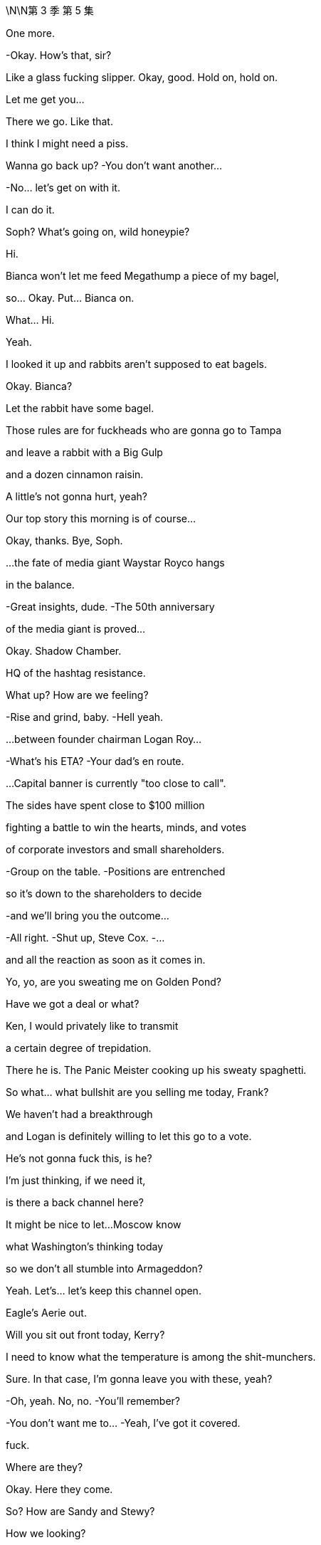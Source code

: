 \N\N第 3 季  第 5 集

One more.

-Okay. How's that, sir?

Like a glass fucking slipper. Okay, good. Hold on, hold on.

Let me get you...

There we go. Like that.

I think I might need a piss.

Wanna go back up? -You don't want another...

-No... let's get on with it.

I can do it.

Soph? What's going on, wild honeypie?

Hi.

Bianca won't let me feed Megathump a piece of my bagel,

so... Okay. Put... Bianca on.

What...  Hi.

Yeah.

I looked it up and rabbits aren't supposed to eat bagels.

Okay. Bianca?

Let the rabbit have some bagel.

Those rules are for fuckheads who are gonna go to Tampa

and leave a rabbit with a Big Gulp

and a dozen cinnamon raisin.

A little's not gonna hurt, yeah?

Our top story this morning is of course...

Okay, thanks. Bye, Soph.

...the fate of media giant Waystar Royco hangs

in the balance.

-Great insights, dude. -The 50th anniversary

of the media giant is proved...

Okay. Shadow Chamber.

HQ of the hashtag resistance.

What up? How are we feeling?

-Rise and grind, baby. -Hell yeah.

...between founder chairman Logan Roy...

-What's his ETA? -Your dad's en route.

...Capital banner is currently "too close to call".

The sides have spent close to $100 million

fighting a battle to win the hearts, minds, and votes

of corporate investors and small shareholders.

-Group on the table. -Positions are entrenched

so it's down to the shareholders to decide

-and we'll bring you the outcome...

-All right. -Shut up, Steve Cox. -...

and all the reaction as soon as it comes in.

Yo, yo, are you sweating me on Golden Pond?

Have we got a deal or what?

Ken, I would privately like to transmit

a certain degree of trepidation.

There he is. The Panic Meister cooking up his sweaty spaghetti.

So what... what bullshit are you selling me today, Frank?

We haven't had a breakthrough

and Logan is definitely willing to let this go to a vote.

He's not gonna fuck this, is he?

I'm just thinking, if we need it,

is there a back channel here?

It might be nice to let...Moscow know

what Washington's thinking today

so we don't all stumble into Armageddon?

Yeah. Let's... let's keep this channel open.

Eagle's Aerie out.

Will you sit out front today, Kerry?

I need to know what the temperature is among the shit-munchers.

Sure. In that case, I'm gonna leave you with these, yeah?

-Oh, yeah. No, no. -You'll remember?

-You don't want me to... -Yeah, I've got it covered.

fuck.

Where are they?

Okay. Here they come.

So? How are Sandy and Stewy?

How we looking?

How'd you fuck it up?

Total breakdown. They wanted the moon on a stick.

Two 5.00am nights.

If we lose control,

just wake me up to tell me my career's over, okay?

Oh, fuck. Was...

was there a deal there?

I don't know.

No concessions.

And I mean four board seats?

That's ridiculous!

What... It's full fat for them and...corndogs and toenails for us.

I think, at the end of the day, to settle

the clause Sandy really wants

is that Logan Roy henceforth sits on a corkscrew and spins.

-Yeah. -Hard to give that.

Okay. Well, then we're down to a vote.

-We're climbing into the vote boat.

-Great. Voting.

Let's just throw it open to the fucking retired janitors of Idaho.

Maya? Where are we?

Too close to call.

Some shareholders won't vote till they hear your father, so.

Well, those pussies aren't gonna bail once they hear God speak.

We're gonna lose the company.

We're gonna lose the fucking company today.

-Nope. -If Josh Aaronson is against

it is hard to see how you win this

with a clear margin.

Is this what we pay the proxy solicitor team for?

You know, if I were to give Greg five million

he'd say, "Ooh, it looks bad," you know?

-Hey! -The cavalry has arrived. -Here I am. I made it.

-Great. It's so essential you're here.

-Thanks. -So the news is

is tomorrow we're all gonna try to look for jobs

in the same branch of Target.

-That's funny. -Yeah.

-That's good. -Thanks.

Where's Pop? I wanna spitball.

Yeah, maybe not today, Con?

Not the best day for a chat? No time.

Oh, bummer.

I guess he'll have to make time, Madam Secretary.

Unless he wants me to go public and take a big,

black light to our semen-stained family scrapbook

maybe he ought to fit me in, yeah?

-Okay. -I'm hungry.

Hey. Here he is. The Big Beast.

Ready to kick ass with his big ass-kicking boot.

So, you heard where we're at?

Karl? Gerri?

I guess delay the vote.

Squeeze Sandy and Stewy's airtime.

Run the long versions of the speeches.

I emailed a list of assigned shareholders

for last-minute persuasion.

Good, good.

Okay, yes.

And that's it?

There's nothing else we can do?

What about the Raisin?

Well, the White House is shitting fuel rods

at the tone change.

PGN is running with Memory Gate

and they're calling for him to release tests.

And there's a lot of calls coming in, but we're sandbagging.

Good. Good. Press for something.

A statement, a rumor of a statement.

Anything before the vote that looks like a win

and turns the temperature of the DOJ down.

Great. Late in the day,  very late in the day

but potentially, all the more useful.

-Good. -Good.

Yo, yo. Come on in.

Leave your fucking lanyard at the door.

Welcome to the real annual meeting.

-What's up, man? -What's up?

Shouldn't you be on a rainbow soap box somewhere

screaming "Time's up"?

Right. Yeah. Well, without family control

I can't change things.

And that's actually what I'm about. Change.

Well, you should save that for Vanity Fair, bro. I'm all good.

Whatever. Look,

my only agenda today

right now, is find a deal that works for both of us.

Cool. Okay. Bullshit.

I'm your most powerful ally in the company.

I know

your financing's starting to wobble.

You don't wanna risk everything on the dice roll of a vote

any more than we do.

Well, we lose, we walk.

We just move to the next company.

Yeah? With a $50 million hole in your pocket?

You want something out of this. Sandy wants to hurt my dad.

So let's make this happen.

I got an inside track with my dad right now.

He's 100% ready to take this to a vote.

Fucking...

-That would be very stupid, Ken. -Stewy, I know you guys

have been angling for a better deal

and you don't think there's any risk taking this to the brink

but I know for a fact you're not gonna get one.

He's a psychopathic narcissist

he thinks he can take this to the floor

drag back the undecideds with his...

beefy Logan voodoo and win outright,

and, you know I don't know. Who's to say he can't?

So, you know, dude, just

come back to the table, make a deal, it's there.

And...

you know,

it's... at this point, it's just managing egos.

Hey, Logan?

It's Stewy Hosseini.

Shall I?

Hey, Stewy? What's up?

Okay, hold on.

They wanna meet.

They have thoughts.

Okay. Right. We're on.

They have thoughts? What kind of thoughts?

They have ideas for a deal space for a settlement.

-fucking A! -Yeah.

-Let's do it. -Okay.

Why have they suddenly decided to settle?

Well, because they know that it's the smartest move?

Or they've had bad news?

What do they know that we don't know?

Well, let's...

-let's find out, right? -No.

I'm not doing a tap dance.

Shiv, Karl, Gerri, Romulus. -Go and report back.

-I think that's smart.

But Gerri should be out front helming,

so should I go?

We nail you to the cross, Frank, all right?

Okay.

And let's

let Sandy do the soft shoe.

He's wriggling.

Let's screw them out.

-Okay. -Okay. You got it, Dad.

Sis, hey, listen.

I'm gonna throw you a bone

because I don't want you to remember your first shareholder meeting

as the one where you lost us the company.

So whatever the deal space you end up in

Sandy's gonna be too obdurate to say yes.

But stay cool

daughter Sandi's confident she can get him to settle.

Apparently, she knows how to play her dad.

Puppet master out.

Yeah. Thanks. I no longer wish to receive these calls.

Does Sandy really have syphilis?

What if he has sores all over his body?

What if his groin is all eaten away

and the top half of him just falls off.

Syphilis...

-I think we started that rumor. -I don't know.

Late-stage symptom is dementia, I believe.

Yeah, you've been doing some panicky

late-night googling there, Karl?

Hey. Thanks for coming.

Sandy.

Sandi.

My father is very excited to see you all.

So, look.

After careful consideration

if we can make a deal here

we're willing to agree to a standstill

so no takeover.

And provided we lead on deal-making options moving forward

we'll accede to a continuation of combined chairman and CEO roles

so that's... that's all yours.

I think that sounds reasonable.

And the three board seats? Including yours?

We can do that right now

I have my Dad's authorization to go there.

Can we sign off on this?

Dad?

And he wants our costs covered.

And veto right over

any Roy family member ever taking over as CEO.

Stewy?

That's what the man says.

It is a very important protection for us.

I feel like I just have to put it right out there, say it

since there's an $85 billion baby on the table here.

How do I know that he's not your meat puppet?

Oh, I just do what my dad tells me, like you guys.

Do you mind if we take a beat? Sure.

Yeah. You have tons of time. Seconds. Whole minutes.

I'm just saying they got tons of time.

What the fuck?

Well, I mean, other than the new proposal

it's a very, very attractive prospect.

I'm sorry, there's nothing to discuss.

It fucks us and it's designed to humiliate Dad.

Right. And it's basically optics.

I mean,

I'm not sure it would even stand up.

And you could probably work around, right, if it ever came to it?

With all due respect, Gerri?

Get bent.

Look, okay, sure, it's humiliating

and I'm 99% certain your dad would agree.

But given where we're at, I have to check in with him.

I'm sorry.

Is she gonna fuck us?

What?

No. I don't know.

Why the fuck you're asking me? I don't know.

Okay. -What's he... -Yeah.

We will meet your costs, but no veto.

-We need the veto.

-Is there no alternative shape here?

-We're so close.

-Come on. Sandi we... we all want this to work.

Go in again.

Okay.

I agree.

It's okay.

We're gonna go have a think. But...

we do agree it would be a shame if...

if you destroy all this hard work over a detail.

-Yeah. Right. -Right?

Let's let the lawyers get to work.

-We have a landing space here. -There you go.

-fucking beanbag. -Here you go, sir.

Oh, that's better.

You want a water?

Kerry says you need to stay hydrated.

-No. -You sure?

Hey, Pa.

Got a minute?

Tight, son.

Later.

Look, Dad.

I hear that things are shaky at the White House

but he'll win again.

Is that what you hear?

I wanted to ask you directly

for a really significant role within the firm

to burnish my reputation

-for my future.

-You were never interested.

Well, maybe I was never encouraged?

I don't do ancient history.

I don't wanna get into ancient history, either.

So...

can we...

find common ground?

I just don't think you have the track record.

Roman's a knucklehead.

Shiv's a fake.

Kenny's screwy.

-Why can't I get a shot? -Like what?

Europe. Nothing vital.

Like...

cable?

Where's the john? Yeah, so,

unfortunately, the nearest one is out of order

you'll have to go down the hall, up the stairs, and on your right.

Oh, fucking lucky I'm wearing my sneakers, huh?

Good one.

Yeah?

-Sorry about... -About what?

Trying to fuck me over to consolidate your position?

No.

It just seemed to make business sense.

Throwing me overboard to drown?

You picked your prince, Gerri,

don't fuck it up now.

You know, I think I... we did it.

So, yeah, fingers crossed.

Okay. See you soon.

Oh, you don't mind me relaying the news, do you?

No, not at all.

He's my dad, so.

Yeah.

Stewy? I'm feeling it. Feeling those good vibrations.

Let me know where your head's at. Yeah?

Let's get this done and trip the light fantastic.

Hey, yeah.

I was wondering if you were gonna be over here.

Yeah. I'm... I'm over here,

just doing my job. There he is.

McGregor.

Big day, big dog.

Yeah. So, hey, man, I just...

I just wanted to say,

you know, I'm probably

I'm sure that you're probably pretty upset

over me going to Waystar

and their Joint Defenses... -No, it's fine.

-I... I had no choice

-really, in terms of... -Yeah. I get it.

Okay.

Wow that's a huge relief. 'Cause...

I've been summoned to see my Gramps today

and I just feel like

I don't wanna be getting it -in both ends because...

-But, look. I may have to burn you.

You... sorry, what?

Yeah.

It is what it is.

I wanted to get you up here and give you fair warning

as a pal.

That okay?

What... getting burned?

Yeah, getting burned.

Is it okay?

It doesn't sound great.

Yeah. So...

here's the thing. My dad lands a deal today

that strengthens his position.

Lisa says the DOJ is noncommittal about the case

so I need to throw them red meat.

The thought is I give them you.

It's not much, but it's a morsel

plus, it likely gives them Tom, maybe Bill,

you know it builds the pressure,

and then maybe someone flips on Dad.

You see?

Dude...

It's not my preferred choice.

Or mine. I... I thought

you know, you said you'd never burn me.

-I said I'd try not to burn you. -And...

Well, no. You said...

-On the plane, you said... -Hey...

Let's not he said, she said this,

a lot of shit gets said.

Look.

I'm still not saying I will burn you.

All I'm saying is I might burn you.

It's a margin call.

And just how bad will the burning be?

I mean, even as I ask that, I can tell it's not gonna be...

You'll probably be fine.

They don't wanna send bottom feeders to prison.

They'll probably just fuck you and chuck you

to get to the red meat.

Great.

Or you drop from the Joint Defense.

Hey, Ken.

I have to monitor the meeting,

but I wanted to give you a heads up.

I like you, Greg.

I really like you.

Oh, fuck.

-It's up there. -Turn this shit up. All right.

See you.

Hey...

Hey, Gramps?

How you doing?

A little late, but we got an interesting day ahead.

Don't try to sweet talk me, kiddo.

Okay. Just a few... few words of greeting

but...

and, hey, Mr. Pugh, how are you?

I'm not an uncomplicated man, Greg, I know that.

Nevertheless, I have tried as much as I am able

to show you love and compassion.

Yeah. Oh, yeah, are you kidding?

You're the best darn gramper out

and I wanted therefore to ask you...

You asked me for help.

And I took that request seriously.

And now I hear that you've dispensed with Roger's services

presumably to throw your lot in with my brother

and his gang of crapulous shills

without even so much as a telephone call?

Right.

I was actually wondering

if I shouldn't maybe take another turn around the block

with old Mr. Pugh here

I have known Roger Pugh for 55 years.

You don't take him for a fucking ride anywhere.

-He's a friend of mine!

-I mean, I...

Okay. I... I guess the other route

is to see if there's any way that

you might see your way clear

to providing a little financial support

to help me retain my neutrality amongst... -Roger.

I'm helping your grandfather transfer

the entirety of his estate

to charitable endeavors.

What's... what?

I'm giving all my money to Greenpeace, Greg.

What... Even my part?

That was the first part.

Why? What?

Why is that the first part? I mean, how do you...

how can you tell? I mean...

-Because... because, Greg... -Why?

...your life is not a bagatelle.

Because you are putting yourself

in the service of a monstrous endeavor.

Because...

Because you need to take yourself seriously, kid.

Now, we should go in.

-Okay. So just whip through it. -Right.

Keep any dissent to a minimum.

As soon as the deal's agreed, we'll let you know...

...and then you can announce that the vote has been called off.

Oh, Ger sent her opening remarks, so we got your back, okay?

-Yeah. -Good. Go get 'em.

Hi.

I'm Frank Vernon, Vice-Chairman.

Welcome to Waystar Royco's 46th annual shareholders' meeting.

-All hail the conquering heroes! -Hey!

It's not a...

It's not a done deal yet, Con, you know.

But we're close.

I think the lawyers can finesse the rest, yeah?

Yes.

Dad, you would have fucking loved it.

Sandy is barely alive.

You could have told him to go fucking eat his own diaper

and his only response would be...

fucking...

Wait, what? You did it? We're on?

-Well... like... -Yeah.

They've got nowhere else to maneuver, so.

-Wow. -They could have said yes in Greece.

-Yeah. -Saved us all the ball-ache.

-Still. Logan, this is good news.

-Oh, yeah.

Good for them. Bad for us.

Dad, how can it be bad for us?

They were always gonna settle.

Oh, something's screwy going on.

Do we give them a taste of their own medicine?

Let everyone know

that they bent for me?

Reopen the negotiation, Dad?

No, we... we settle now or we go to the vote and lose.

Tell him he can't step foot inside the building!

Look, Logan, I know how painful this is, but we need this.

Christ, Dad, you just said

it's not far off what we originally offered.

You know, we fuck this deal,

and there are no more deals.

Okay.

Great.

Okay. Thanks, Dad. That's... it's smart.

It is.

-Well done. -Well done.

-Thanks. -Well done.

Pills.

Sorry, sir. Advil?

What do you think?

Sir?

About the deal?

It could be good.

Get Advil?

I'll get some Advil.

I would also like to invite to the stage, Richard...

fucking Frank.

It's humiliating.

All these years, he still has to play

maitre'd at the Bistro of Bullshit.

Yeah, what? I'm in the middle.

Mr. Roy, I'm sorry to bother you, but the rabbit is sick.

What do you mean?

The rabbit's sick?

What... what kind of sick?

How... Did you call a vet?

How... how much bagel did you give her?

Not that much but I just said that

they're not supposed to have any bagel...

Okay. You know, what? Just... Just figure it out, okay?

Just call our doctor.

But the doctor does people?

Yeah, if he can do people, he can do rabbits.

-Gerri? -No.

Hi, by the way.

-Is this business or friendly? -

Not now.-Oh, sorry. I was just gonna ask... -Hey, Karolina?

How are you? How's the release coming?

-Almost.

-And who's gonna announce?

-I can do it. Oh... Well. -I'll do it.

oh well

It's Sandi.

-What? -Which one?

The one who can talk.

Yeah?

Hey, Sandi?

Are you sure about that?

Well, go on.

All right, but...

Seriously?

Okay.

So they have one more proviso.

They want to take away the private jets.

The PJs? No.

Yeah. Well, duh. But no.

That's just to try and humiliate him.

Well, was it... was it real or are they just basting the turkey?

Let's just eat it, Dad,

you can tell them to fuck off later.

Yeah. We could just offer to...to cut personal use, or a mileage cap.

Bullshit. No. First, they came for the PJs and I said nothing.

Then they come for the outsized compensation payments, you know?

This is... no, this is bullshit. They'll back down.

They're not gonna blow it up over this.

Right?

Dad?

I need a piss.

Shiv? Sure, do you need some help?

Or I can con... reach out to...

You.

Let's go.

Stay.

You wanna make a decision now,

before, or...

Dad?

-Dad?

-Karl? -What?

-Frank's about to introduce you.

I... I what do I say? Boss?

What... what do...

Okay.

Well, Stewy's not picking up.

Karl, vamp!

Great. Karl vamping. You got it, man!

So without further ado

and with interesting things to tell you,

I believe please welcome our Chief Financial Officer,

Karl Muller.

Slow down, the deal may be off.

I... I'm needed elsewhere,

so...

Vamp.

Bon chance, Franco.

Excellent!

Wonderful news!

Well, in fact, we will be

hearing from our Chief Financial Officer a little later, and before that

a little further ado.

In fact, much ado.

Much ado about, something.

Logan.

Logan, we can't wait any longer.

-What do we say? -Yeah. What's it gonna be, Dad?

We need an answer.

What do you think, Logan? Yes or no?

fuck 'em.

I...

fuck 'em!

You sure, Dad? That...

Are you sure you wanna do this?

I...

You okay, Dad? Do you... do you know something, or...

I mean, that is...this is a huge call.

Are we happy?

Pills.

I just gave you some, sir. You need something else?

Tylenol?

Is he okay? I mean, does this make sense? -Is he... is he okay?

-Yeah. Yes, it makes sense he's fucking okay.

Look, he's gambling the company because he's a fucking badass.

He knows what he's doing.

Was that a... that was a... that was a clear no, right?

He definitely said fucking no, no deal.

-Did he? -That was a definite no.

Yeah. I mean, if we win

without a deal, then it's all upside.

We're really rolling the dice here?

This is classic-fucking-Dad.

I mean, if we do come through, it is one for the memoirs.

I mean, it really is quite thrilling.

It's a huge fucking gamble! -For what?

-He's trusted his gut before and it's always worked out.

Oh, God, I wish I know the thinking.

But, yeah, I mean, he has been here before, so.

He did get a call on the way to the restroom.

-You could have fucking mentioned.

-Okay. So maybe he knows something?

Well, he always knows something. It's fucking Dad.

He's six moves ahead.

Okay.

Well, so we're really fucking doing this?

fuck 'em.

Okay, fine. -fuck 'em.

I'll... -fuck 'em.

I'll make the... the "fuck 'em" call.

Siobhan. Hey, so, no.

Either you fold on the jets

or we'll take our chances on the vote?

Nope. He's not gonna fold on the jets.

So we'll go to the vote.

Seriously? Why?

I don't know.

I just do what my Dad tells me.

Greg.

Did you say... did you say "Greg"?

Get this to Frank.

Now. He's on stage, get this to Frank now.

Okey dokey.

And after a major overhaul of company policies

we continue to strive to make Cruises a safe and special place

that provides special memories for all our customers.

It adds up to a bright future all around.

Well, that's...

fuck, that's done.

Good, decisive. I mean, if it's done,

you know, if we win, that's good.

What's going on with the...

the Raisin?

I'm sorry with...-with the president?

-Can we get Ravenhead on the air?

You mean now? Ravenhead

-it's daytime programming? -Call Michelle Anne

tell her to get the SEC to shut this meeting down.

Okay, well, we'll look into that.

I need to piss.

-Where is he? -Who? Me? Again?

Yeah. Sure, okay.

All right.

You guys off to the bathroom?

All right.

What fucking business is it of yours?

Oh, no, no, I just...

just making... yeah. I think it's just this back this way still.

-It's good, I got it. -Okay, okay. He's got it.

Yes.

We'd like to take few moments now

to talk to you about our TV and movie divisions

and our mighty ambitions for content creation and...

Look, I don't know their thinking.  All right?

It's... its fucked.

Oh, great. You're supposed to be my inside fucking track.

Well... Well, where did the plane bullshit come from?

Because that's petty.

We're a complicated coalition

and Sandy's the angriest fucking vegetable.

All right. Listen, I can salvage this.

-I'm on my way to talk to them. -Good luck.

But the fucking belligerent Zucchini here

is set to close negotiations for good.

Okay, just... just hang tight, dude.

Puppet master's on it.

Logan, you okay?

Need help?

Hey, you okay, big man?

Are you okay? Did you get it... did you get it caught?

No. Give me a hand.

Okay. Yeah. Not to...

like you don't need to hold the scepter, too? No.

Okay.

Okay. Take your time.

Take your time, no rush. Yeah.

Are you okay? You're really shivering.

I think we need to get you seen by somebody.

I think...

Thanks, son.

Any time, Pop...

Papa.

Oh, dear.

Wait. It's Michelle Anne,

wants to talk to your dad   -says he's not picking up.

She's moaning about the coverage again?

She says it's urgent, I mean...

Tell her we'll call her back.

Yeah. Tell her he'd have time to talk

if we weren't busy fighting the fucking DOJ.

-Hi, Michelle Anne. -Hey.

Okay. Well, we're... we will...

Hey, Shiv.

Shiv, your dad is totally out of it.

What?

-Hey, Dad, are you okay? -No, no, don't get up, sir.

-No, no, Marcia, Marcia. -Don't get up.

Marcia. Marcia.

What?

Not now. Not now.

I have to rethink my speech

and it'll take me time.

So I need time. Thank you, Marcia.

Its OK  -fuck

Yeah its all  -What？

Okay.

Hey, everybody...

just to say that Logan is not really himself right now.

-Hey, Kerry.

Is dad on any medication?

He has UTI. Why? Is he all right?

Could his meds make him confused?

Shouldn't. That's what happens if he doesn't take them.

Okay. Does he have them? Where are they?

But... I'm not... I left them with him

but, I'm gonna... I'm gonna be right there.

I have shots and I'm calling his doctor.

Okay.

Dad's got a fucking UTI.

What? Seriously? Well, is that...

I mean, no, it's not that fucking serious, right?

What? At his age? That could make you crazy.

Reagan had one and nearly nuked Belgium.

fuck. What?

How long has he... how long has he been like this?

Was he like this when he said no?

When he risked the whole company?

No one hears about this.

Go look after him.

Tom. Tom.

Come on, go...

-What do we do? He has a UTI.

-UTI? Yeah. Somebody has to call a doctor.

Can we just give him some cranberry juice

-and ask him about the deal again?

-Just asking for Caroline.

Oh, fuck, he's piss-mad.

You know, but he was... he was in really good shape

when he offered me European cable.

When did he say that?

Because he was definitely out of it -when he said that.

-No he was cogent at that point.

-I can guarantee you he wasn't.

It sounds like he's been out of it for a while.

Okay, no, no, we don't actually know that, okay?

What about the phone call he took?

Maybe the decision he made is the right decision

and we actually don't know when he went piss-mad.

That? No, that could have been anything.

That could have been Robocall or fucking urologist?

No, no, I suspect that he's been piss-mad for quite a while.

Oh, oh, do you? The fucking Hercule Poirot of fucking piss over here.

Shiv, do you... Should you overrule him?

Go back to Sandy and Stewy and say we've changed our minds?

Yeah, I think you should totally do that.

-Dad loves that kind of thing. -Well... Look at him.

Yeah  no , cant do that

Guys, he... he says he still needs to make his speech.

-What... what do you think? -Can he do the speech?

-Can... Can he? -"Can he do the speech?"

the demented fucking piss-mad, king of England?

He could say anything,

he could tell everyone he's Barbra Streisand.

No, I think we have to... we have to drop it, right?

No. But at the very least, he should be on stage.

It would be great to get the body up there.

Okay, we push it as late as we can

and maybe if we just get him on stage that'll be enough.

Oh, yeah, sure. Maybe send him up through a trap door

surrounded by dry ice.

Where is this doctor anyway?

He's... he's concerned there is a dead cat under his chair.

Oh, great. Okay. -Is there anything under the chair?

-Greg.

-No. -Oh, okay, great, get that to Frank.

Yeah. He seems insistent and he says that

he doesn't want Rose to see it

and he wants Colin to take it out.

Fine, have Colin take it out.

-Okay. -Good. Thanks... Hugo. Thank you.

-The doctor's on his way.

Why the fuck didn't you mention this before, huh?

He didn't want anyone to know.

Okay. Well, it's worked out well, hasn't it?

Oh, fuck.

Oh, great. Hey, who invited you? Thanks.

What the fuck is going on?

-It's fine. We got it under control. -He's squashing the deal?

You have to turn this around, right now.

-We got this under control. Okay?

-Yeah. Yeah. We're figuring it out.

Thank you for your concern.

What... what's happening?

-The doctor's on the way. -What the fuck is going on?

It's fine. It's all right.

-What is that? -Will you leave, please?

That is an imaginary cat. Now could you please fuck off?

-Listen to me very carefully.

-Okay. All of you.

This is you throwing it away.

You think they're bluffing? They are not fucking bluffing

and you're putting everything I have fought and bled for

on the fucking edge and I am not gonna let that happen

-do you understand me? -Yes.

-You're not welcome here. -You fix it.

You fucking fix it.

-You may go. You are excused.

-You're not welcome. You have no right to be here.

Thank you very much for your concern.

Please. Thank you.

Go, delusional.

fucking delusional man leaving the room right now!

-And figure out a fucking doctor... or Im calling mine

-Get the fuck out of here. -Thank you so much for your concern

like you give a fuck.

You probably slipped him something, Putin. fuck!

-Dad.

-Keep Frank on stage. -Why is Frank so angry?

-Oh, that's Kendall. -Go... Is Frank... is Frank upset?

-Hey, Dad, no. -No. Some people were nasty to Frank

-and it's fine now though. -Very mad, people are yelling.

-Who... who was nasty? -No, no, you sit down

-don't worry, he's okay. -Relax, Logan.

I'm the only one who's allowed to be nasty to him

nobody else can be nasty to Frank.

Shit

And we will all work together as a team

to lead the company to a brighter future.

And now I will hand you over to Gerri Kellman our interim CEO.

You cowardly prick.

Thank you, Frank.

I'd like to begin by reflecting

on some of the many changes

I have seen in my 30 years at Waystar.

He's on fluids and hydrating

-so it should be pretty quick.

-He's definitely gonna be okay?

-But how quick?

-Well...-He's not a cup of instant noodles.

-Sure, but can we speed it up

like a blood bag or an adrenaline shot?

Jesus, fucking take it easy.

You wanna give him the fucking Tabasco suppository?

fuck you, it's what he'd want.

Yeah. But the main things is that we look after him. Okay?

Yeah. Well, obviously, I agree, Roman.

Oh, yeah? Really?

Because it sounded like you want to jumpstart our father

like he's a fucking pickup truck.

Oh, shit. Can you like call me when he's less scary?

Scary

Positive direction.

We will explore alternatives for our cruise division

including a possible divestiture.

And we'll initiate share repurchase plan

and a special dividend. -And we'll be forming...

-Doctor says he's gonna be fine -but, I don't know.

-It's fine, he's... he's asleep.  -to be spearheaded by...

...our visionary chief operating officer Roman Roy.

Hey, Lia, yeah,

I was... I was wondering just, in your view, do you...

Do you think it's possible to sue a person

a grandparent, for example

in a way which is like...

like in an affectionate way?

That might... that might convey

like "I love you and I... I'm glad you're part of my life

but I am taking legal action against you"?

-We're getting just... -This isn't...

this isn't turning any floating votes our way.

Should we call in a bomb threat?

So his moaning's getting louder.

Okay, but can he do that on stage?

Is it a wheel on and wave? fuck. Like we're not

gonna make the piss-mad bear dance with fucking cattle prods.

We need to be looking after him, okay?

So he's not gonna do his speech?

Well...-Is... is he... talking?

-Is that it though? Do we just...

does that... we go down

and get fucking give up?

-No. -No.

Maya,

talk to me.

Come on.

I strongly urge you to do whatever you can to settle.

Okay. I think we go back to Sandy and Stewy

to try and save the deal.

No, no, you can't because Dad said no deal.

-Well, dad didn't say shit, Rome. -Dad said no deal!

No, he didn't. His urethra had wrested control from his brain.

I at least talk to them, right?

-Right. -Yeah.

Because if we go to the vote, we probably...

we lose. Karl?

-Frank?

Tom? Yes? Okay.

-Yes. Yes. I say yes. Rome? You back this?

Go on. Yeah. Go fuck it up, moron.

Hey, I was wondering if we could have another chat

just the two of us before the vote closes.

Thank you for your support.

This is the power of Waystar.

A bright new beginning, but the journey remains the same.

We at Waystar Royco...

She dried out, just couldn't do it.

She hit the video but we have to close this vote.

This is it.

I've got the White House on the line. So...

Yeah, they've been coming at us from all sides

since the ATN pivot.

It's not Michelle Anne, it's the president.

He wants an urgent conversation.

On... On that phone now?

Yeah. I mean, on mute, but it's a switchboard.

He wants Logan.

Right. Well, that's not ideal.

I mean, can we... can we just say no?

Well, how do we feel about

saying no to the president right now?

Oh, I would love to say no to the president.

I mean, he can't talk to dad.

Can we just tell him to fuck off?

I mean, by all accounts he won't remember by tomorrow.

Yeah, I was wondering if it might be

about the DOJ and everything.

I mean, it's fucking late, but...

if the pressure got turned down and we can leak it

and then we throw Gerri back up on stage

-and just keep her talking? -I could do it.

I think, no.

I think maybe Shiv. Shiv. Can we get Shiv back, Frank?

Gerri, Gerri,

hey, Gerri, we need someone...

Gerri, we need someone sensible to talk

-to the president right now... -I can do it.

...on an urgent personal matter.

Roman, you've met him. right? -Well... well,  If it's between...

sorry, Roman and Gerri I would definitely...

I'll talk to him a little bitch, here

Should we hurry? Because I...-I think it's kind of urgent.

-I mean, I can do it but,

Roman, you get along with them, right?

I mean, if anyone here is bootleg Logan...

Roman.

Yeah, okay, gimme.

Just explain, it's out of respect and you can take the message.

Yeah, yeah, I got it. It's just the president, it's fine.

This guy? Tony Tourettes? Are you kidding, are you sure?

-Don't swear at him. -Oh, really?

It's not cool to tell the president to blow me?

Hey, Mr. President. This... sorry...

Yeah. No.

Crosstalk, you go.

Yeah. No, this is actually... I'm his son, Roman.

Yup. That one.

Look, he can't talk right now but...

how you doing?

Yeah. I will certainly let him know that you are upset.

Hey, I can't leave my dad alone. So what's going on?

Look,

upon further reflection

we have decided to accept your counter.

-We can eat the jets. -Okay.

-Any context? -No.

We just... we took another look and thought

that this was the clearest way forward.

And this is what your dad wants?

Yeah. It is what my dad wants.

Well... well, good, this is good.

Great. So we're good?

We're, you know, we're going to be good?

Sure.

Well, honestly, knowing where my dad is coming from

I do just wonder if there will be one more thing.

So don't turn your phone off.

Okay, come on, look.

Is there something that we can work out here?

-You know, it's now or never.

-I... I don't know.

Sandi, look I...

I don't think it's right how

your dad sidelines you in all this.

And maybe it's appropriate...

for me to have somebody likeminded on the board.

So how about...

a fourth seat...

on the board

for you?

You can tell him that you screwed it out of us

and my dad was losing his shit and it nearly killed him.

-Four seats, that's... -Yeah.

That's a lot of seats, he will like that.

-Yeah. -Yeah.

Well, it's... it is one more than three by my count

so Waystar for balance, we'll need an extra one.

For me.

I see.

Yeah, he won't love that.

Okay. Well, look, just tell him that the fucking...

the markets will never

let me or my brothers be CEO.

Oh, come on, do you believe that?

I just care if your dad believes it.

Look I should go.

See if I can sell it.

But this is... this is good with Logan?

I can sell it.

Can you sell it?

Well, I will relay that.

You are not running again and he hopes that we are happy.

-No! -We need access!

And I mean, and that's decided already?

Because, you know, I think that

whatever our... our minor difference is

we would urge you to... to not stand aside.

Yup. But, no, I will be the messenger boy, happy to be that.

I just think... yeah.

I just think that our position and speaking for my father here.

You know, good friends can be really tough

with their constructive criticisms

but we would just say, you know

and I think that you are

a really significant historical figure

who has a lot more to give.

Yeah. Well, the whole family at ATN could rally round

it would be a shame you know, sir, to lose you. So,

absolutely.

Well, in that case, Mr. President

it has been a privilege to have the opportunity. Yeah.

Best of luck to you and okay.

All right.  So...

Yeah, he just wanted to

let us know that he's not gonna run again

-he's pulling out. -fuck and fuck.

Yeah. Hey, his minor neurological issue

which, you know the media starting with us,

have blown way out of proportion

and he doesn't want to put his wife and kids and family

through all the blah, blah, blah

and fuck dad, and fuck me.

And fuck ATN and Ravenhead

and good luck getting the kind of access that he granted

with whoever is the next president.

Which if left up to him  could be a chicken.

fuck. -Yeah.

-Shit.

-Boom-shaka-laka. Hell, yeah. -fuck, yeah, Connor.

I think we just alienated our most powerful ally.

I mean, it's kind of nice to know that we can like

puppet master the whole American Republican project and all, but...

Shiv...

Shiv...

four seats.

-What? -We eat the PJ's...

We get a seat! We get a seat!

Yeah, that was pretty hard to finesse, but...

Sandy and Sandi are definitely...

-in, so...

Gerri, are we good?  Four seats.

Oh, fuck,

I would like to say yes to that.

I just... I...

I think we need to say yes to that, Gerri.

Can I just... at some point,

dad is gonna walk out of there, so...

Are we good?

I...We...

Are we good?

Four seats, no PJ's.

We're good, we're good. Yeah. No vote, hold the voting.

-Okay, we're good. -Yes.

They're good, it's a yes from this end. So...

-Okay... We're good.

-Okay. They're good if we're good. -It's done.

-Great. Great. Okay.

So, we need to check the lawyers

they need to plug in a new detail and get signatures

and then we can talk to the shareholders.

Right, well, Frank, you've done so much already.

I would... I would be happy to do it.  I see

Okay. So, we will publish a press release as... -Karl?

as Karl  -As he's announcing. Exactly.

fucking superhero!

The world's on fire.

Thank you. Thanks, honey.

Hey, you wanna get a hotel room tonight?

-Hotel? I think there's... -Yeah.

rooms in the apartment that we've never fully walked into.

I think there's just something about the way you... smell

the way your body looks at the time of the month.

You know, I'm like a dog. What time?

Time of the... I think

I'm just most horny when you're most fertile

you know, that's how it works, right?

Is this,

Tom, why you ask me when my period was?

-No! No. -Are you tracking me?

We're like a sorority house, we're in sync.

I'm just... I'm just vibing your sexy window.

Tom, are you keeping a shadow log?

Watching the phases of the moon

to see when...when I'm most breedable?

-No, I just...I... like, counted the days on my iCal.

-It's not creepy. -Oh, my God.

It's not creep... no, it's not, come on.

I've got like...

six more ovulation windows until all sex is prison sex.

I said I didn't like the timing.

Well, I think the timing is good like nine to twelve months

is kind of what I'm hoping I might serve.

I think it's a good slot.

What? Put one in for when you're out?

No, no, it's, we keep you...

-What? -...like not company, but...

I might need something, Shiv.

Okay. Otherwise what is the point of all this?

Where are we heading?

Tom, I don't wanna be your fucking incubator for...

when you're in prison

doing chin ups and reading Knausgaards.

You're making it sound horrible

and it's not horrible, it's nice.

-Oh, my gosh. -It's supposed to be nice.

fuck.

Yeah, I should be out there, you know. I'm hiding back here.

It makes me look like I'm losing

when actually I'm winning.

-Your very absence... -Plus, Stewy says

we have the deal  so it's safe.

Your very absence has a certain power.

I think my absence makes me look like a little bitch.

We believe this dynamic action plan

will restore full confidence in the Waystar brand

for both our consumers and our employees' life.

We've addressed systemic issues that affected us historically

and we vow to do better moving forward.

Because at Waystar, we've always cared about women.

Yes, may I just interrupt for just a moment.

We are very, very pleased to report

that a settlement has been reached

with Maesbury Capital and Furness Media Groups

which will...

Thank you. We're all... we're all overjoyed.

And Logan, Logan Roy, just desperately wanted to be here

to address his shareholders at this very important time.

He's a details guy, my friends

and he's been working very hard on this

and he will be, connecting with his shareholders.

-fuck me. -fuck off.

fucking stop him. Step on his balls, stop him.

Do we have a... a guy?

Do we have security?

Sorry, do you mind?

What? What are you doing?

I'll take it from here. No... Ken...

-Step aside, please. -Ken, don't do this. What...

-Karl Muller, everyone. -Ken...

We can't... we can't do anything about this.

-Where's Colin? -We can't manhandle him.

Colin is with...-Can't we?

-Colin's with Pop. He's with Logan.

You know, I'm... I'm not actually...

I'm not actually scheduled to speak today.

I would like to say this.

I'd like to ask you all

to please join with me

in a moment of silence

for all the victims of crimes that took place on our watch.

-Kira Mason.

-Oh, my God.

Cut his mic... -He's so annoying.

The narcissism of this fucking guy.

You know what, he looks crazy

and I think that can be good for us.

Iris Versppuci.

Kelly Robin...

Kelly...

Kelly Robinson-Kellis.

Did... did they cut... Yes.

-Okay. No... But I can still hear... -Oh, shit. -Yeah. Because he's loud as fuck.

We can still hear him. Cut all mics, please.

He's not even wearing a tie.

I would just like to announce that I am launching a foundation

in the name of victims who suffered sexual abuse

in the hands of my family's company.

Thank you.

We should've chopped him down.

Yeah. Well,

I guess it might've seemed suspicious.

Kind of like shredding a human document.

Four seats

and the Raisin gone.

What if we get a more aggressive DOJ?

You feeling better?

So here I was thinking about European Cable

and then boom, open sesame.

Can you believe it?

-It is hard to believe. -Yeah.

-Have a good time. -Thank you.

Yeah. So I got... I have a little bit of... of a development.

Apparently, I can't technically sue Ewan while he's still alive.

But I can sue Greenpeace.

You're going to sue Greenpeace?

I like your style, Greg.

Who do you think you're gonna go after next?

Save The Children?

Sorry, everyone.

I think...

every attendee of today's shareholder meeting can agree

we've heard more than enough out of me today.

But I just wanna say well done to all

well done to Logan, well done to Shiv

on one hell of a Hail Mary.

To us.

So, congratulations, you did it.

I need to see all the detail.

Dad, the detail is good.

The seat was the only way.

Well, that's what people on the shitty end of a deal always say.

Four seats.

But I stipulated that we need a seat of our own

and that we talked about that, right?

Adding another person to the board like me

or Connor you know, whoever.

We couldn't risk a vote.

You were... Dad, you were AWOL.

What would... what would you have done then?

Not that.

-Okay, but what would you have done?

-I'd have figured it out.

Time to think on next moves.

Don't you wanna just savor this moment for a minute

to, you know, that we came out of this alive?

There's blood in the water, the sharks are coming.

-We should hustle on acquisition.

-Just take this for a toast. Yeah.

Oh, God.

Shiv, I'm trying to talk to Gerri about something important.

Stop buzzing in my fucking ear!

Well, someone is feeling better.

Here's to us.

To us.

Hey, come here.

-I'm just... -Come on, I'm not gonna...I'm not gonna hump you.

Just give you a hug. It's just a hug.

Come on.

You okay? pop

Shiv being a bitch?

Responses, like, were kind of positive, actually.

It was good that you mentioned the foundation.

-Yeah. First the feedback. -Personalize the whole thing.

Someone called it, a sermon on the Marriott.

Ken...-Sermon on the Marriott?

-Yeah, I think that'll catch on. -That's going great.

-In a... -I'm sorry. -...good way?

Yeah. What's up? -Yeah.

You mind sticking around for a little bit?

Because I think your dad wants a word.

Yeah, what's... what's he got?

The... brass knuckles or the bullwhip?

-I have a room.

-Am I grounded, Kerry?

-I have a room. -Yeah, let's go.

Yeah.

-Hey, Ken.

-Yeah.

I just wanted to tell you that your dad

actually already left. So...Oh, he did?

Okay.

Okay, I'll call the car.

Block this number for me.

-You sure? -Permanently.

